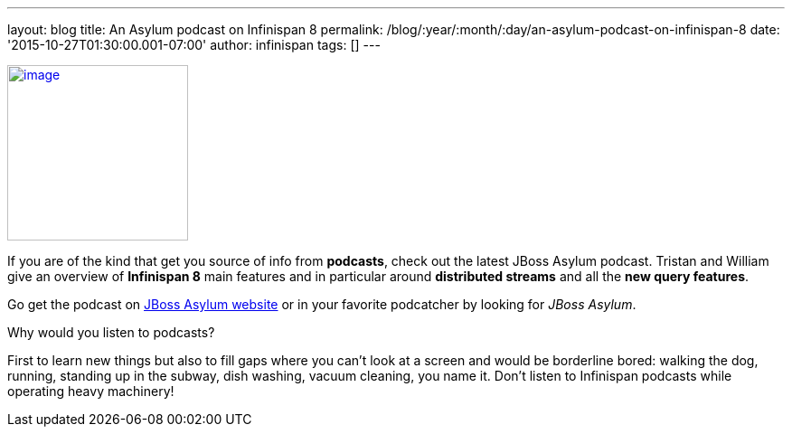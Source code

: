 ---
layout: blog
title: An Asylum podcast on Infinispan 8
permalink: /blog/:year/:month/:day/an-asylum-podcast-on-infinispan-8
date: '2015-10-27T01:30:00.001-07:00'
author: infinispan
tags: []
---


http://jbosscommunityasylum.libsyn.com/podcast-39-update-on-infinispan[image:http://in.relation.to/images/legacy/13429.jpeg[image,width=200,height=194]]


If you are of the kind that get you source of info from *podcasts*,
check out the latest JBoss Asylum podcast. Tristan and William give an
overview of *Infinispan 8* main features and in particular around
*distributed streams* and all the *new query features*.

Go get the podcast on
http://jbosscommunityasylum.libsyn.com/podcast-39-update-on-infinispan[JBoss
Asylum website] or in your favorite podcatcher by looking for _JBoss
Asylum_.

Why would you listen to podcasts?

First to learn new things but also to fill gaps where you can't look at
a screen and would be borderline bored: walking the dog, running,
standing up in the subway, dish washing, vacuum cleaning, you name it.
Don't listen to Infinispan podcasts while operating heavy machinery!
